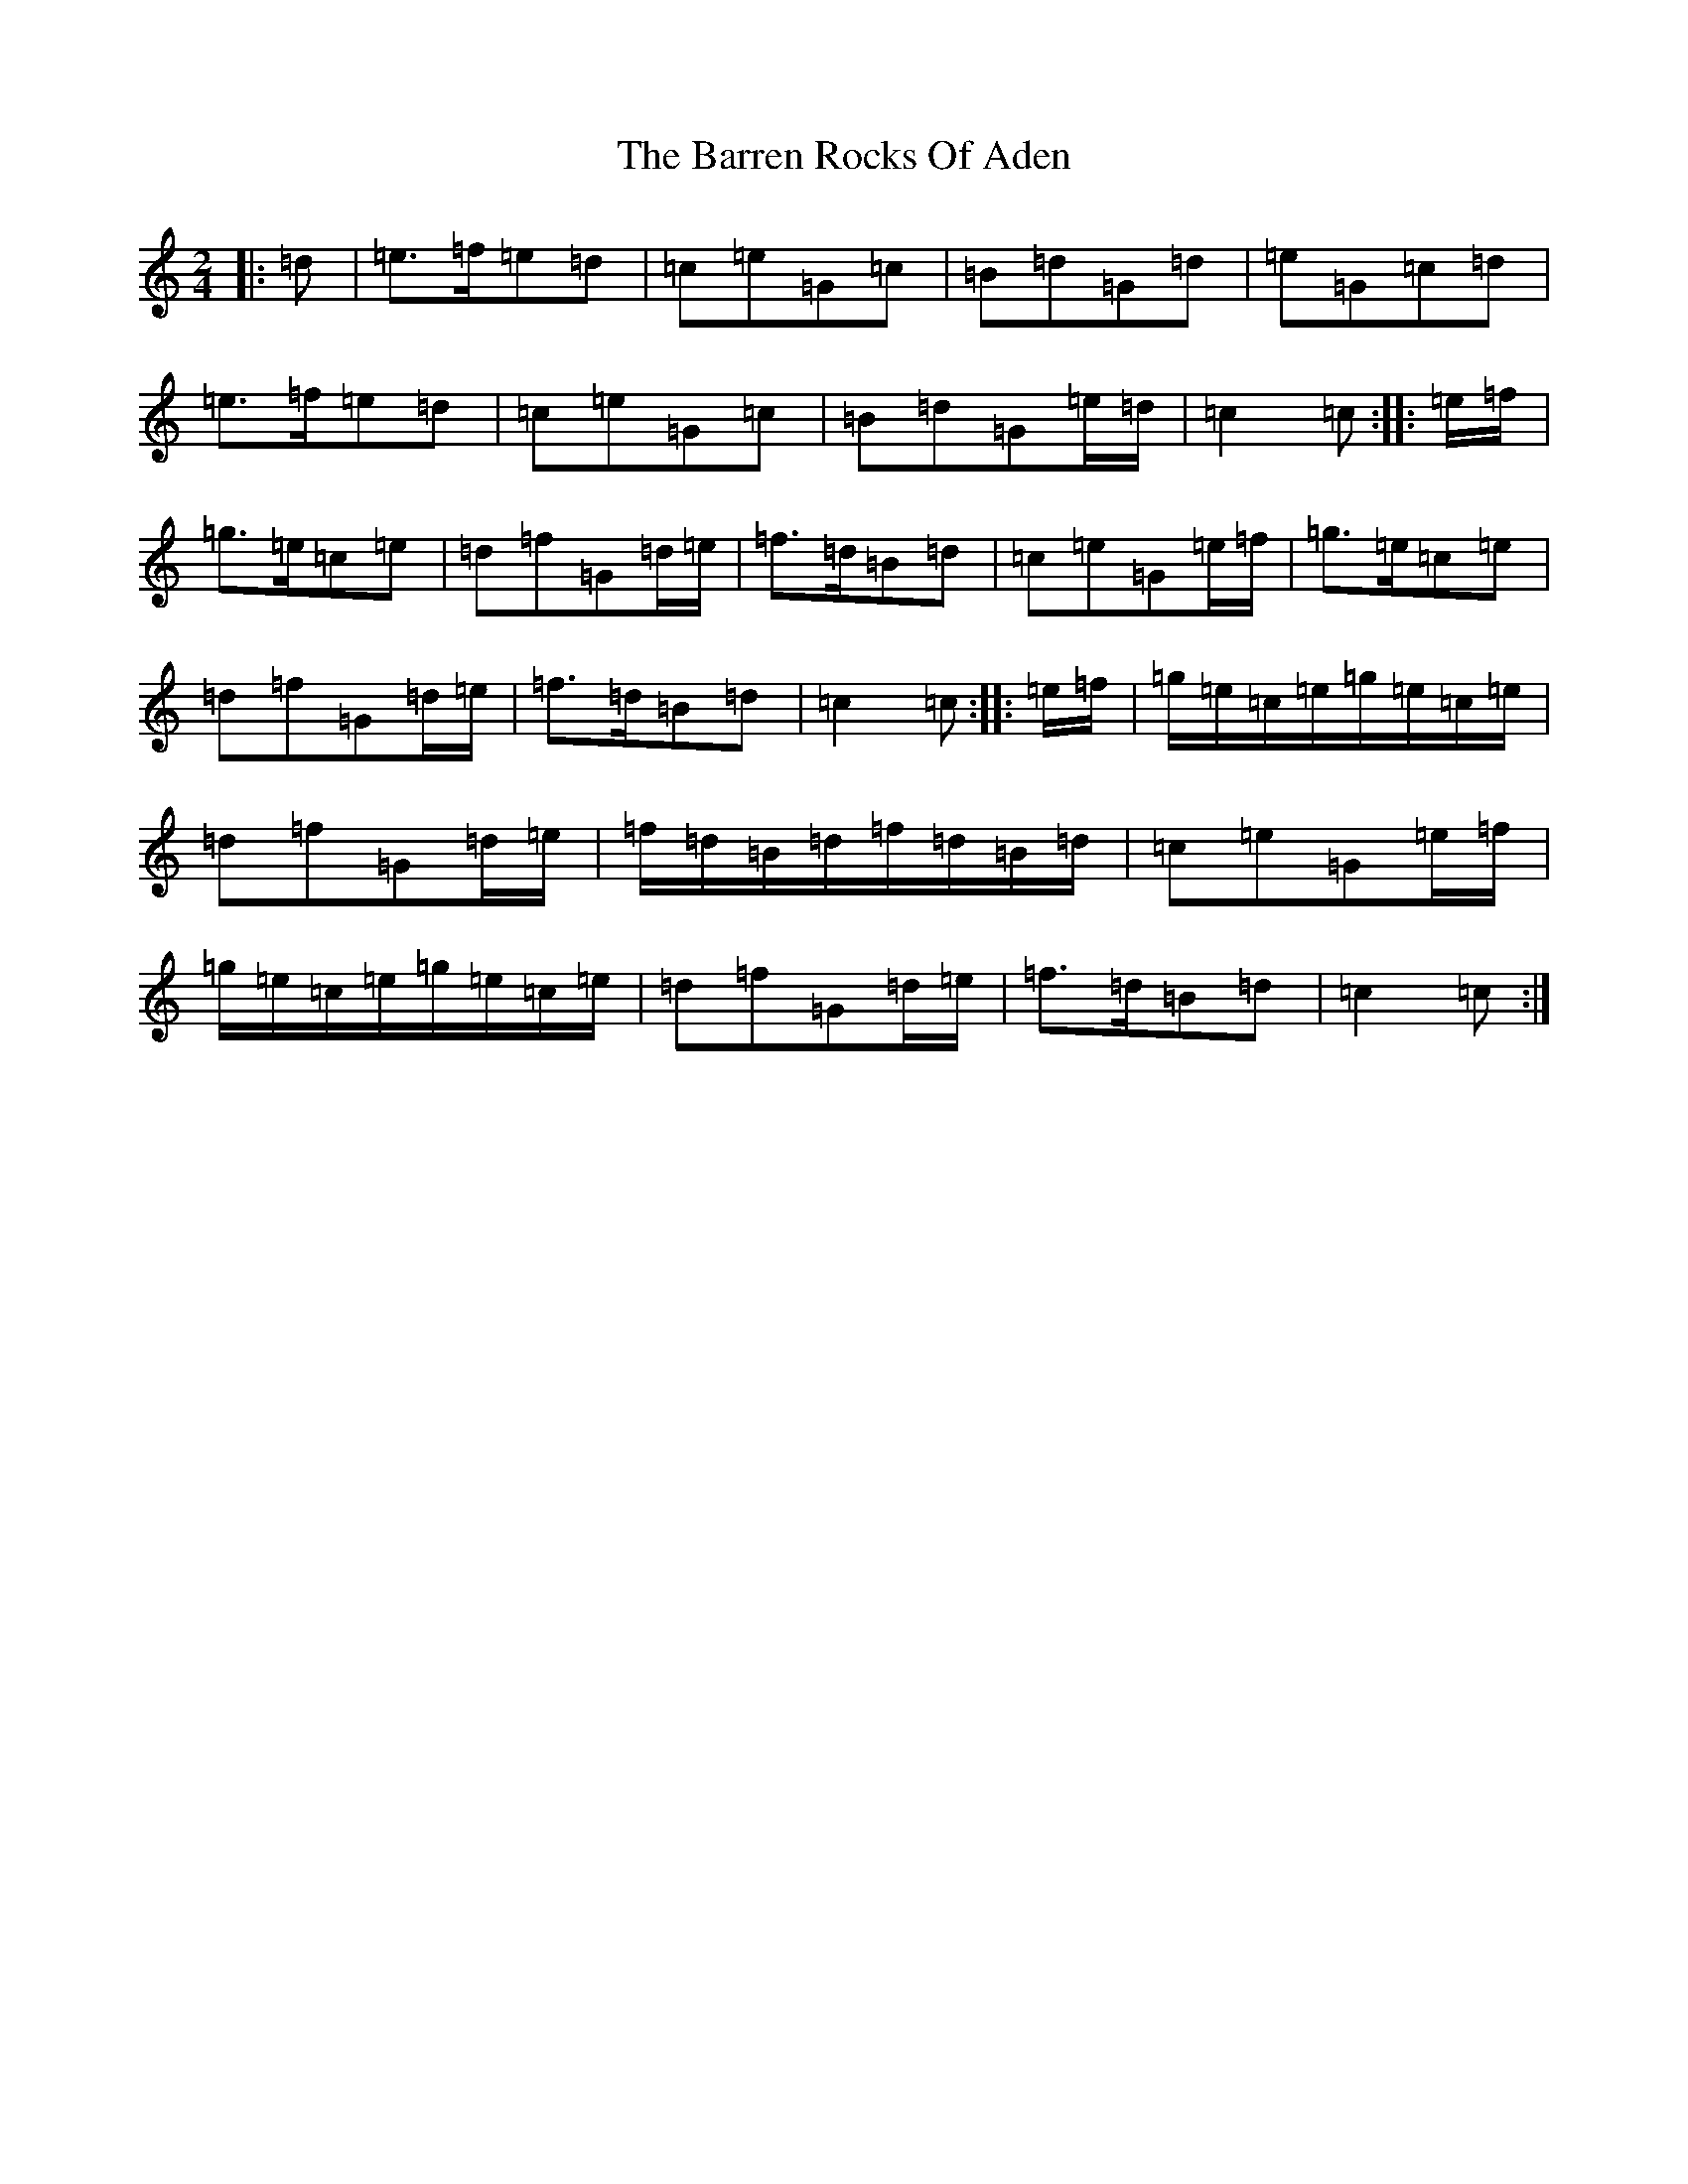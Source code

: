 X: 1492
T: Barren Rocks Of Aden, The
S: https://thesession.org/tunes/3640#setting16647
R: march
M:2/4
L:1/8
K: C Major
|:=d|=e>=f=e=d|=c=e=G=c|=B=d=G=d|=e=G=c=d|=e>=f=e=d|=c=e=G=c|=B=d=G=e/2=d/2|=c2=c:||:=e/2=f/2|=g>=e=c=e|=d=f=G=d/2=e/2|=f>=d=B=d|=c=e=G=e/2=f/2|=g>=e=c=e|=d=f=G=d/2=e/2|=f>=d=B=d|=c2=c:||:=e/2=f/2|=g/2=e/2=c/2=e/2=g/2=e/2=c/2=e/2|=d=f=G=d/2=e/2|=f/2=d/2=B/2=d/2=f/2=d/2=B/2=d/2|=c=e=G=e/2=f/2|=g/2=e/2=c/2=e/2=g/2=e/2=c/2=e/2|=d=f=G=d/2=e/2|=f>=d=B=d|=c2=c:|